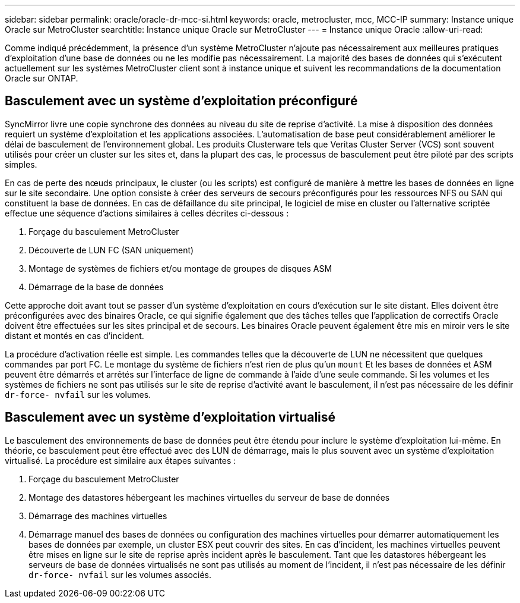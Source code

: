 ---
sidebar: sidebar 
permalink: oracle/oracle-dr-mcc-si.html 
keywords: oracle, metrocluster, mcc, MCC-IP 
summary: Instance unique Oracle sur MetroCluster 
searchtitle: Instance unique Oracle sur MetroCluster 
---
= Instance unique Oracle
:allow-uri-read: 


[role="lead"]
Comme indiqué précédemment, la présence d'un système MetroCluster n'ajoute pas nécessairement aux meilleures pratiques d'exploitation d'une base de données ou ne les modifie pas nécessairement. La majorité des bases de données qui s'exécutent actuellement sur les systèmes MetroCluster client sont à instance unique et suivent les recommandations de la documentation Oracle sur ONTAP.



== Basculement avec un système d'exploitation préconfiguré

SyncMirror livre une copie synchrone des données au niveau du site de reprise d'activité. La mise à disposition des données requiert un système d'exploitation et les applications associées. L'automatisation de base peut considérablement améliorer le délai de basculement de l'environnement global. Les produits Clusterware tels que Veritas Cluster Server (VCS) sont souvent utilisés pour créer un cluster sur les sites et, dans la plupart des cas, le processus de basculement peut être piloté par des scripts simples.

En cas de perte des nœuds principaux, le cluster (ou les scripts) est configuré de manière à mettre les bases de données en ligne sur le site secondaire. Une option consiste à créer des serveurs de secours préconfigurés pour les ressources NFS ou SAN qui constituent la base de données. En cas de défaillance du site principal, le logiciel de mise en cluster ou l'alternative scriptée effectue une séquence d'actions similaires à celles décrites ci-dessous :

. Forçage du basculement MetroCluster
. Découverte de LUN FC (SAN uniquement)
. Montage de systèmes de fichiers et/ou montage de groupes de disques ASM
. Démarrage de la base de données


Cette approche doit avant tout se passer d'un système d'exploitation en cours d'exécution sur le site distant. Elles doivent être préconfigurées avec des binaires Oracle, ce qui signifie également que des tâches telles que l'application de correctifs Oracle doivent être effectuées sur les sites principal et de secours. Les binaires Oracle peuvent également être mis en miroir vers le site distant et montés en cas d'incident.

La procédure d'activation réelle est simple. Les commandes telles que la découverte de LUN ne nécessitent que quelques commandes par port FC. Le montage du système de fichiers n'est rien de plus qu'un `mount` Et les bases de données et ASM peuvent être démarrés et arrêtés sur l'interface de ligne de commande à l'aide d'une seule commande. Si les volumes et les systèmes de fichiers ne sont pas utilisés sur le site de reprise d'activité avant le basculement, il n'est pas nécessaire de les définir `dr-force- nvfail` sur les volumes.



== Basculement avec un système d'exploitation virtualisé

Le basculement des environnements de base de données peut être étendu pour inclure le système d'exploitation lui-même. En théorie, ce basculement peut être effectué avec des LUN de démarrage, mais le plus souvent avec un système d'exploitation virtualisé. La procédure est similaire aux étapes suivantes :

. Forçage du basculement MetroCluster
. Montage des datastores hébergeant les machines virtuelles du serveur de base de données
. Démarrage des machines virtuelles
. Démarrage manuel des bases de données ou configuration des machines virtuelles pour démarrer automatiquement les bases de données par exemple, un cluster ESX peut couvrir des sites. En cas d'incident, les machines virtuelles peuvent être mises en ligne sur le site de reprise après incident après le basculement. Tant que les datastores hébergeant les serveurs de base de données virtualisés ne sont pas utilisés au moment de l'incident, il n'est pas nécessaire de les définir `dr-force- nvfail` sur les volumes associés.

